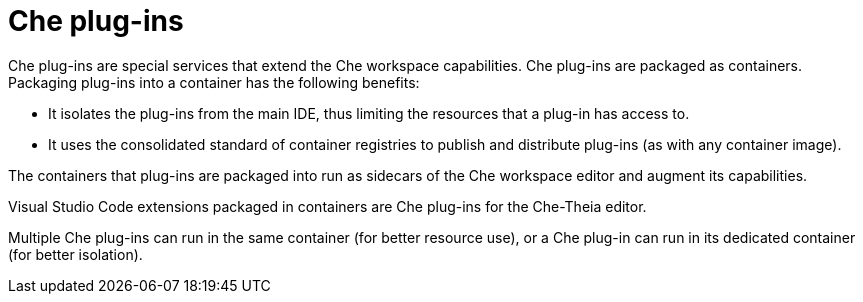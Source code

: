 [id="che-plug-ins_{context}"]
= Che plug-ins

Che plug-ins are special services that extend the Che workspace capabilities. Che plug-ins are packaged as containers. Packaging plug-ins into a container has the following benefits:

* It isolates the plug-ins from the main IDE, thus limiting the resources that a plug-in has access to.

* It uses the consolidated standard of container registries to publish and distribute plug-ins (as with any container image).

The containers that plug-ins are packaged into run as sidecars of the Che workspace editor and augment its capabilities.

Visual Studio Code extensions packaged in containers are Che plug-ins for the Che-Theia editor.

Multiple Che plug-ins can run in the same container (for better resource use), or a Che plug-in can run in its dedicated container (for better isolation).
